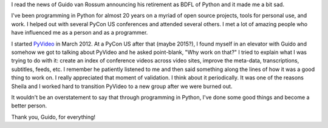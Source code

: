 .. title: Thoughts on Guido retiring as BDFL of Python
.. slug: guido_retiring_bdfl
.. date: 2018-07-16 08:00
.. tags: dev, python

I read the news of Guido van Rossum announcing his retirement as BDFL of
Python and it made me a bit sad.

I've been programming in Python for almost 20 years on a myriad of open
source projects, tools for personal use, and work. I helped out with
several PyCon US conferences and attended several others. I met a lot
of amazing people who have influenced me as a person and as a programmer.

I started `PyVideo <https://pyvideo.org>`_ in March 2012. At a PyCon US
after that (maybe 2015?), I found myself in an elevator with Guido and
somehow we got to talking about PyVideo and he asked point-blank, "Why
work on that?" I tried to explain what I was trying to do with it: 
create an index of conference videos across video sites, improve the meta-data,
transcriptions, subtitles, feeds, etc. I remember he patiently listened to me
and then said something along the lines of how it was a good thing to
work on. I really appreciated that moment of validation. I think about it
periodically.  It was one of the reasons Sheila and I worked hard to
transition PyVideo to a new group after we were burned out.

It wouldn't be an overstatement to say that through programming in Python,
I've done some good things and become a better person.

Thank you, Guido, for everything!
